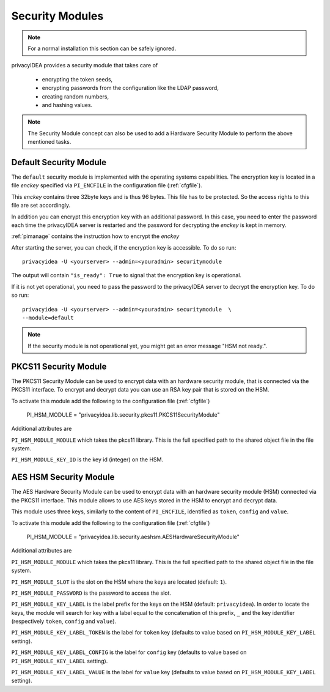 .. _securitymodule:

Security Modules
================

.. index:: Security Module, Hardware Security Module, HSM

.. note:: For a normal installation this section can be safely ignored.

privacyIDEA provides a security module that takes care of

 * encrypting the token seeds,
 * encrypting passwords from the configuration like the LDAP password,
 * creating random numbers,
 * and hashing values.

.. note:: The Security Module concept can also be used to add a Hardware
   Security Module to perform the above mentioned tasks.

Default Security Module
-----------------------

The ``default`` security module is implemented with the operating systems
capabilities. The encryption key is located in a file *enckey* specified via
``PI_ENCFILE`` in the configuration file (:ref:`cfgfile`).

This *enckey* contains three 32byte keys and is thus 96 bytes. This file
has to be protected. So the access rights to this file are set
accordingly.

In addition you can encrypt this encryption key with an additional password.
In this case, you need to enter the password each time the privacyIDEA server
is restarted and the password for decrypting the *enckey* is kept in memory.

:ref:`pimanage` contains the instruction how to encrypt the *enckey*

After starting the server, you can check, if the encryption key is accessible.
To do so run::

    privacyidea -U <yourserver> --admin=<youradmin> securitymodule

The output will contain ``"is_ready": True`` to signal that the encryption
key is operational.

If it is not yet operational, you need to pass the password to the
privacyIDEA server to decrypt the encryption key.
To do so run::

    privacyidea -U <yourserver> --admin=<youradmin> securitymodule  \
    --module=default

.. note:: If the security module is not operational yet, you might get an
   error message "HSM not ready.".

PKCS11 Security Module
-----------------------

The PKCS11 Security Module can be used to encrypt data with an hardware
security module, that is connected via the PKCS11 interface. To encrypt and
decrypt data you can use an RSA key pair that is stored on the HSM.

To activate this module add the following to the configuration file
(:ref:`cfgfile`)

   PI_HSM_MODULE = "privacyidea.lib.security.pkcs11.PKCS11SecurityModule"

Additional attributes are

``PI_HSM_MODULE_MODULE`` which takes the pkcs11 library. This is the full
specified path to the shared object file in the file system.

``PI_HSM_MODULE_KEY_ID`` is the key id (integer) on the HSM.

AES HSM Security Module
-----------------------

The AES Hardware Security Module can be used to encrypt data with an
hardware security module (HSM) connected via the PKCS11
interface. This module allows to use AES keys stored in the HSM to
encrypt and decrypt data.

This module uses three keys, similarly to the content of
``PI_ENCFILE``, identified as ``token``, ``config`` and ``value``.

To activate this module add the following to the configuration file
(:ref:`cfgfile`)

   PI_HSM_MODULE = "privacyidea.lib.security.aeshsm.AESHardwareSecurityModule"

Additional attributes are

``PI_HSM_MODULE_MODULE`` which takes the pkcs11 library. This is the full
specified path to the shared object file in the file system.

``PI_HSM_MODULE_SLOT`` is the slot on the HSM where the keys are
located (default: ``1``).

``PI_HSM_MODULE_PASSWORD`` is the password to access the slot.

``PI_HSM_MODULE_KEY_LABEL`` is the label prefix for the keys on the
HSM (default: ``privacyidea``). In order to locate the keys, the
module will search for key with a label equal to the concatenation of
this prefix, ``_`` and the key identifier (respectively ``token``,
``config`` and ``value``).

``PI_HSM_MODULE_KEY_LABEL_TOKEN`` is the label for ``token`` key
(defaults to value based on ``PI_HSM_MODULE_KEY_LABEL`` setting).

``PI_HSM_MODULE_KEY_LABEL_CONFIG`` is the label for ``config`` key
(defaults to value based on ``PI_HSM_MODULE_KEY_LABEL`` setting).

``PI_HSM_MODULE_KEY_LABEL_VALUE`` is the label for ``value`` key
(defaults to value based on ``PI_HSM_MODULE_KEY_LABEL`` setting).


